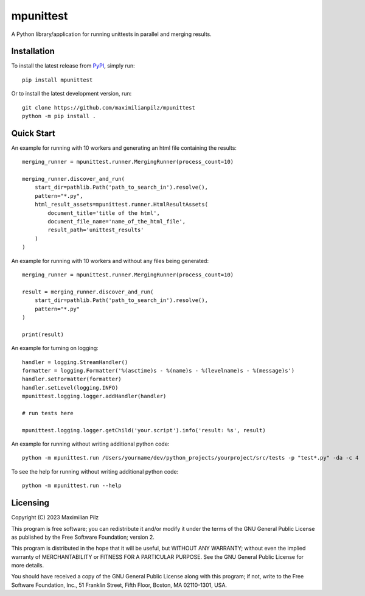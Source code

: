**********
mpunittest
**********

|img1| |img2| |img3| |img4| |img5| |img6|

.. |img1| image:: https://img.shields.io/pypi/pyversions/mpunittest
   :alt: pypi python version(s)

.. |img2| image:: https://img.shields.io/pypi/implementation/mpunittest
   :alt: pypi implementation

.. |img3| image:: https://img.shields.io/pypi/status/mpunittest
   :alt: pypi development status

.. |img4| image:: https://img.shields.io/pypi/v/mpunittest
   :alt: pypi latest version

.. |img5| image:: https://img.shields.io/pypi/dm/mpunittest
   :alt: pypi downloads per month

.. |img6| image:: https://img.shields.io/badge/tested%20on-macos%20%7C%20ubuntu%20%7C%20windows-blue
   :alt: tested on which operating systems


| A Python library/application for running unittests in parallel and merging results.

Installation
============

To install the latest release from `PyPI <https://pypi.org/project/mpunittest/>`_,
simply run::

    pip install mpunittest

Or to install the latest development version, run::

     git clone https://github.com/maximilianpilz/mpunittest
     python -m pip install .

Quick Start
===========

An example for running with 10 workers and generating an html file containing the results::

    merging_runner = mpunittest.runner.MergingRunner(process_count=10)

    merging_runner.discover_and_run(
        start_dir=pathlib.Path('path_to_search_in').resolve(),
        pattern="*.py",
        html_result_assets=mpunittest.runner.HtmlResultAssets(
            document_title='title of the html',
            document_file_name='name_of_the_html_file',
            result_path='unittest_results'
        )
    )

An example for running with 10 workers and without any files being generated::

    merging_runner = mpunittest.runner.MergingRunner(process_count=10)

    result = merging_runner.discover_and_run(
        start_dir=pathlib.Path('path_to_search_in').resolve(),
        pattern="*.py"
    )

    print(result)

An example for turning on logging::

    handler = logging.StreamHandler()
    formatter = logging.Formatter('%(asctime)s - %(name)s - %(levelname)s - %(message)s')
    handler.setFormatter(formatter)
    handler.setLevel(logging.INFO)
    mpunittest.logging.logger.addHandler(handler)

    # run tests here

    mpunittest.logging.logger.getChild('your.script').info('result: %s', result)

An example for running without writing additional python code::

    python -m mpunittest.run /Users/yourname/dev/python_projects/yourproject/src/tests -p "test*.py" -da -c 4

To see the help for running without writing additional python code::

    python -m mpunittest.run --help

Licensing
=========

Copyright (C) 2023 Maximilian Pilz

This program is free software; you can redistribute it and/or
modify it under the terms of the GNU General Public License
as published by the Free Software Foundation; version 2.

This program is distributed in the hope that it will be useful,
but WITHOUT ANY WARRANTY; without even the implied warranty of
MERCHANTABILITY or FITNESS FOR A PARTICULAR PURPOSE.  See the
GNU General Public License for more details.

You should have received a copy of the GNU General Public License
along with this program; if not, write to the Free Software
Foundation, Inc., 51 Franklin Street, Fifth Floor, Boston, MA  02110-1301, USA.